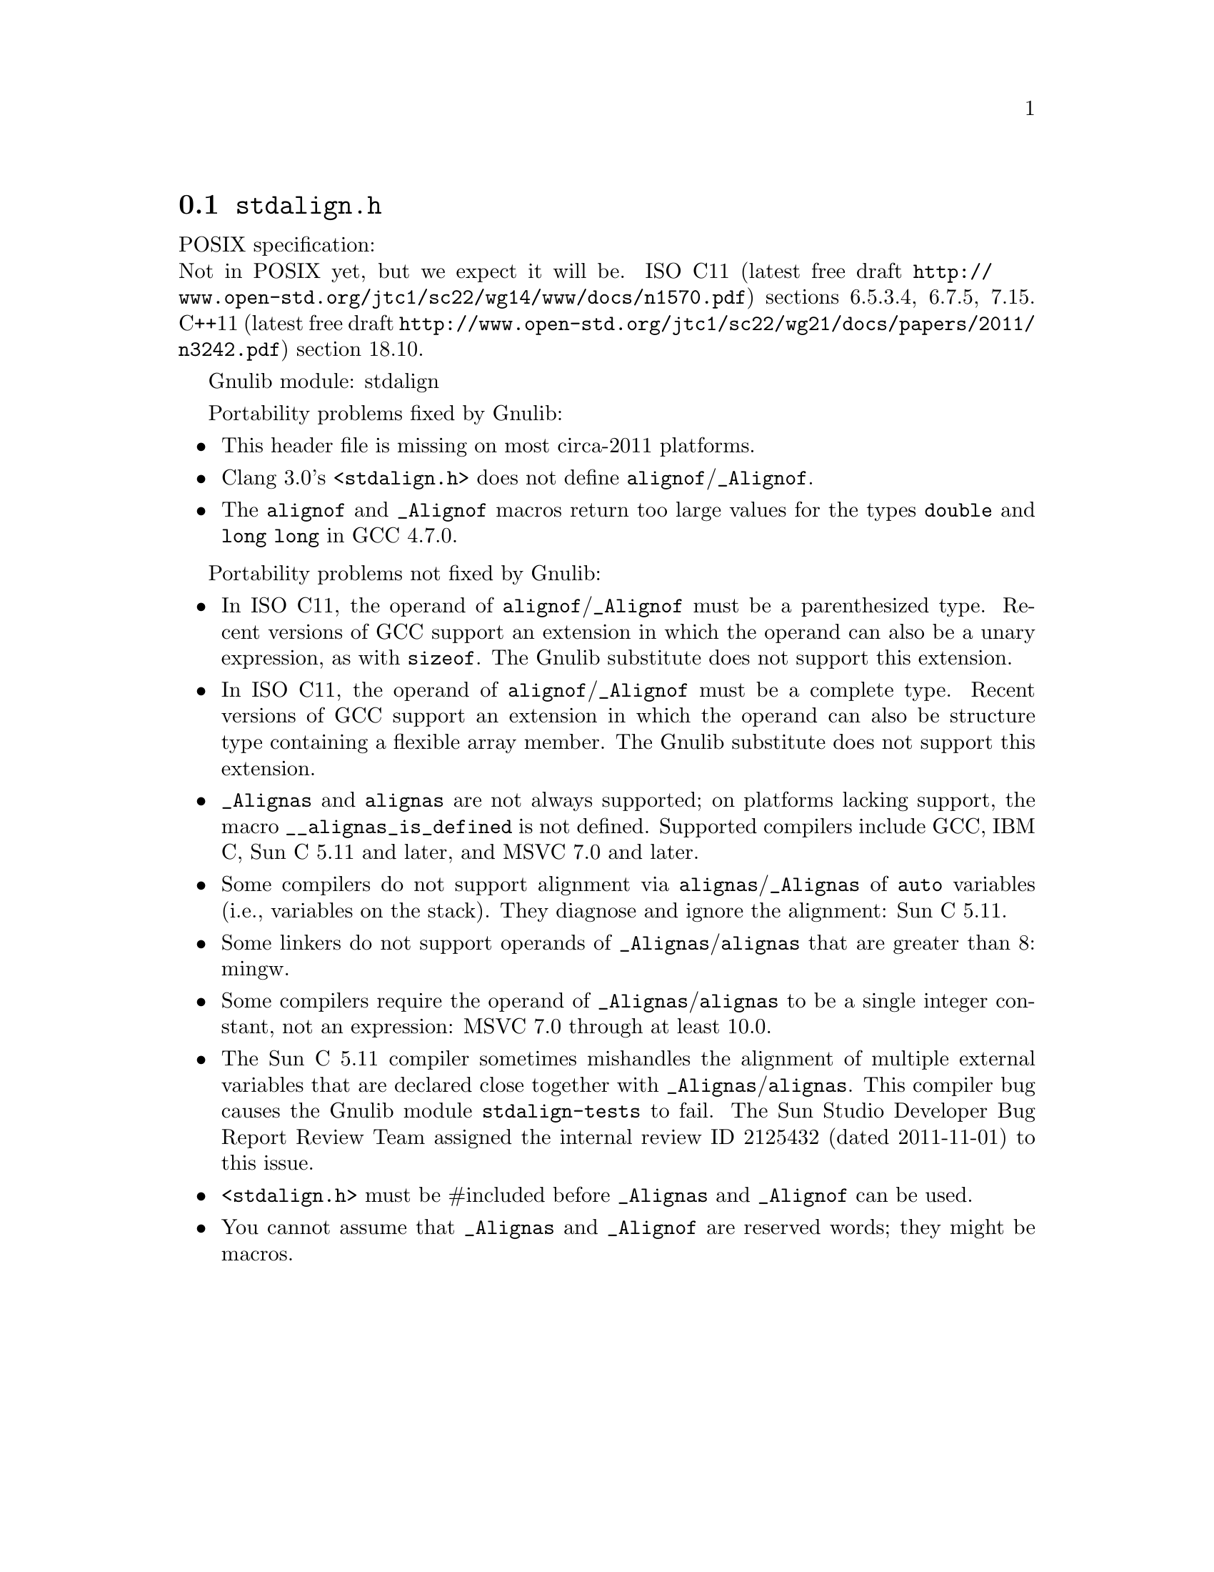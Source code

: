 @node stdalign.h
@section @file{stdalign.h}

POSIX specification:@* Not in POSIX yet, but we expect it will be.
ISO C11 (latest free draft
@url{http://www.open-std.org/jtc1/sc22/wg14/www/docs/n1570.pdf})
sections 6.5.3.4, 6.7.5, 7.15.
C++11 (latest free draft
@url{http://www.open-std.org/jtc1/sc22/wg21/docs/papers/2011/n3242.pdf})
section 18.10.

Gnulib module: stdalign

Portability problems fixed by Gnulib:
@itemize
@item
This header file is missing on most circa-2011 platforms.
@item
Clang 3.0's @code{<stdalign.h>} does not define @code{alignof}/@code{_Alignof}.
@item
The @code{alignof} and @code{_Alignof} macros return too large values for
the types @code{double} and @code{long long} in GCC 4.7.0.
@end itemize

Portability problems not fixed by Gnulib:
@itemize
@item
In ISO C11, the operand of @code{alignof}/@code{_Alignof} must be a
parenthesized type.  Recent versions of GCC support an extension in
which the operand can also be a unary expression, as with
@code{sizeof}.  The Gnulib substitute does not support this extension.
@item
In ISO C11, the operand of @code{alignof}/@code{_Alignof} must be a
complete type.  Recent versions of GCC support an extension in which
the operand can also be structure type containing a flexible array
member.  The Gnulib substitute does not support this extension.
@item
@code{_Alignas} and @code{alignas} are not always supported;
on platforms lacking support, the
macro @code{__alignas_is_defined} is not defined.
Supported compilers include GCC, IBM C, Sun C 5.11 and later,
and MSVC 7.0 and later.
@item
Some compilers do not support alignment via
@code{alignas}/@code{_Alignas} of @code{auto} variables (i.e.,
variables on the stack).  They diagnose and ignore the alignment: Sun
C 5.11.
@item
Some linkers do not support operands of @code{_Alignas}/@code{alignas}
that are greater than 8: mingw.
@item
Some compilers require the operand of @code{_Alignas}/@code{alignas}
to be a single integer constant, not an expression: MSVC 7.0 through
at least 10.0.
@item
The Sun C 5.11 compiler sometimes mishandles the alignment of multiple
external variables that are declared close together with
@code{_Alignas}/@code{alignas}.  This compiler bug causes the Gnulib
module @code{stdalign-tests} to fail.  The Sun Studio Developer Bug
Report Review Team assigned the internal review ID 2125432 (dated
2011-11-01) to this issue.
@item
@code{<stdalign.h>} must be #included before @code{_Alignas} and
@code{_Alignof} can be used.
@item
You cannot assume that @code{_Alignas} and @code{_Alignof} are reserved words;
they might be macros.
@end itemize
